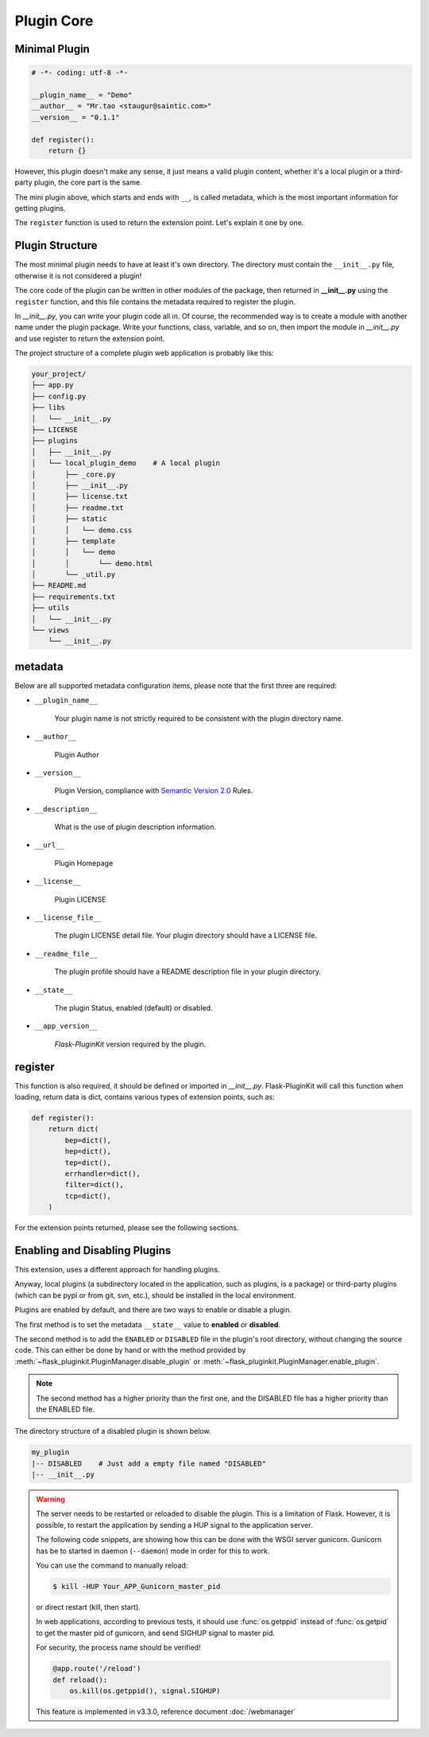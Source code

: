 Plugin Core
===========

.. _core-minimal-plugin:

Minimal Plugin
--------------

.. code-block:: python

    # -*- coding: utf-8 -*-

    __plugin_name__ = "Demo"
    __author__ = "Mr.tao <staugur@saintic.com>"
    __version__ = "0.1.1"

    def register():
        return {}

However, this plugin doesn't make any sense, it just means
a valid plugin content, whether it's a local plugin or a third-party plugin,
the core part is the same.

The mini plugin above, which starts and ends with ``__``, is called metadata,
which is the most important information for getting plugins.

The ``register`` function is used to return the extension point.
Let's explain it one by one.

.. _core-plugin-structure:

Plugin Structure
----------------

The most minimal plugin needs to have at least it's own directory.
The directory must contain the ``__init__.py`` file, otherwise
it is not considered a plugin!

The core code of the plugin can be written in other modules of the package,
then returned in **__init__.py** using the ``register`` function, and
this file contains the metadata required to register the plugin.

In `__init__.py`, you can write your plugin code all in. Of course,
the recommended way is to create a module with another name under
the plugin package. Write your functions, class, variable, and so on,
then import the module in `__init__.py` and
use register to return the extension point.

The project structure of a complete plugin web application is
probably like this:

.. code-block:: text

    your_project/
    ├── app.py
    ├── config.py
    ├── libs
    │   └── __init__.py
    ├── LICENSE
    ├── plugins
    │   ├── __init__.py
    │   └── local_plugin_demo    # A local plugin
    │       ├── _core.py
    │       ├── __init__.py
    │       ├── license.txt
    │       ├── readme.txt
    │       ├── static
    │       │   └── demo.css
    │       ├── template
    │       │   └── demo
    │       │       └── demo.html
    │       └── _util.py
    ├── README.md
    ├── requirements.txt
    ├── utils
    │   └── __init__.py
    └── views
        └── __init__.py

.. _core-metadata:

metadata
---------

Below are all supported metadata configuration items, please note that
the first three are required:

- ``__plugin_name__``

    Your plugin name is not strictly required to be consistent
    with the plugin directory name.

- ``__author__``

    Plugin Author

- ``__version__``

    Plugin Version, compliance with `Semantic Version 2.0`_ Rules.

- ``__description__``

    What is the use of plugin description information.

- ``__url__``

    Plugin Homepage

- ``__license__``

    Plugin LICENSE

- ``__license_file__``

    The plugin LICENSE detail file. Your plugin directory should have
    a LICENSE file.

- ``__readme_file__``

    The plugin profile should have a README description file
    in your plugin directory.

- ``__state__``

    The plugin Status, enabled (default) or disabled.

- ``__app_version__``

    `Flask-PluginKit` version required by the plugin.

.. _Semantic Version 2.0: https://semver.org

.. _core-register:

register
--------

This function is also required, it should be defined or imported
in `__init__.py`. Flask-PluginKit will call this function when loading,
return data is dict, contains various types of extension points,
such as:

.. code-block:: python

    def register():
        return dict(
            bep=dict(),
            hep=dict(),
            tep=dict(),
            errhandler=dict(),
            filter=dict(),
            tcp=dict(),
        )

For the extension points returned, please see the following sections.

.. _core-enabling-and-disabling-plugins:

Enabling and Disabling Plugins
------------------------------

This extension, uses a different approach for handling plugins.

Anyway, local plugins (a subdirectory located in the application,
such as plugins, is a package) or third-party plugins (which can be pypi
or from git, svn, etc.), should be installed in the local environment.

Plugins are enabled by default, and there are two ways to
enable or disable a plugin.

The first method is to set the metadata ``__state__`` value to  **enabled**
or **disabled**.

The second method is to add the ``ENABLED`` or ``DISABLED`` file in the
plugin's root directory, without changing the source code.
This can either be done by hand or with the method provided
by :meth:`~flask_pluginkit.PluginManager.disable_plugin` or
:meth:`~flask_pluginkit.PluginManager.enable_plugin`.

.. note::

    The second method has a higher priority than the first one, and
    the DISABLED file has a higher priority than the ENABLED file.

The directory structure of a disabled plugin is shown below.

.. sourcecode:: text

    my_plugin
    |-- DISABLED    # Just add a empty file named "DISABLED"
    |-- __init__.py

.. warning::

    The server needs to be restarted or reloaded to disable the plugin.
    This is a limitation of Flask. However, it is possible, to restart
    the application by sending a HUP signal to the application server.

    The following code snippets, are showing how this can be done with
    the WSGI server gunicorn. Gunicorn has be to started in
    daemon (``--daemon``) mode in order for this to work.

    You can use the command to manually reload:

    .. sourcecode:: bash

        $ kill -HUP Your_APP_Gunicorn_master_pid

    or direct restart (kill, then start).

    In web applications, according to previous tests, it should
    use :func:`os.getppid` instead of :func:`os.getpid`
    to get the master pid of gunicorn, and send SIGHUP signal to master pid.

    For security, the process name should be verified!

    .. sourcecode:: python

        @app.route('/reload')
        def reload():
            os.kill(os.getppid(), signal.SIGHUP)

    This feature is implemented in v3.3.0, reference document :doc:`/webmanager`
